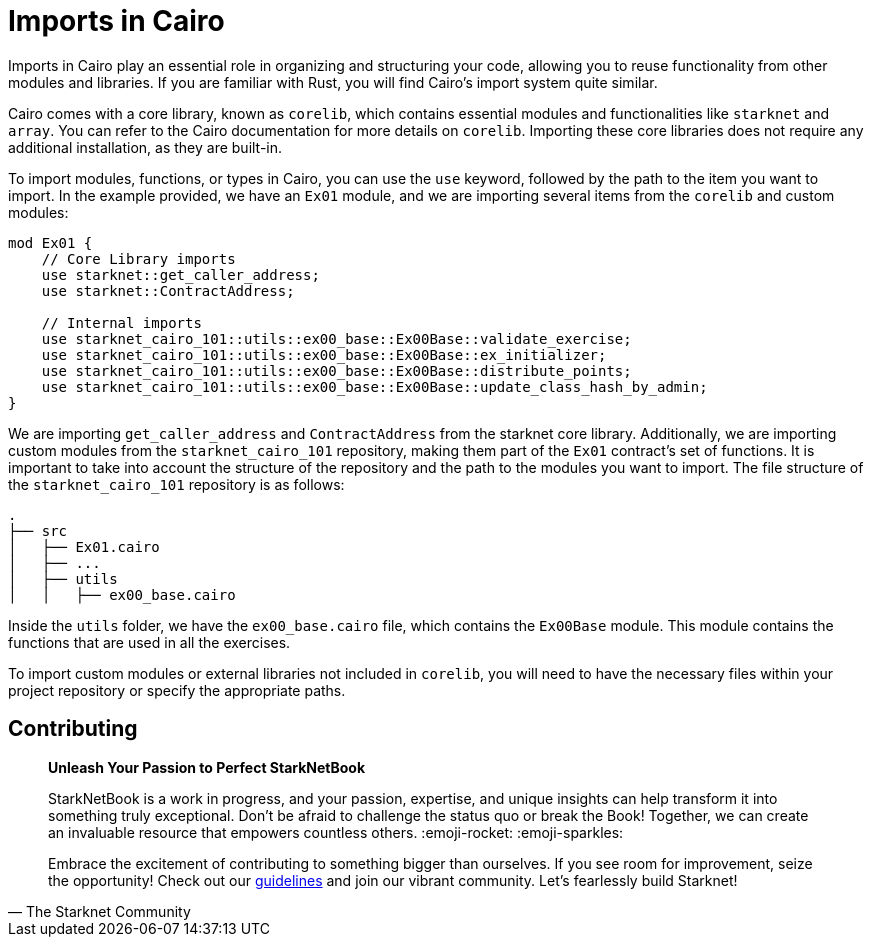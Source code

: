 [id="imports"]

= Imports in Cairo

Imports in Cairo play an essential role in organizing and structuring your code, allowing you to reuse functionality from other modules and libraries. If you are familiar with Rust, you will find Cairo's import system quite similar.

Cairo comes with a core library, known as `corelib`, which contains essential modules and functionalities like `starknet` and `array`. You can refer to the Cairo documentation for more details on `corelib`. Importing these core libraries does not require any additional installation, as they are built-in.

To import modules, functions, or types in Cairo, you can use the `use` keyword, followed by the path to the item you want to import. In the example provided, we have an `Ex01` module, and we are importing several items from the `corelib` and custom modules:

[source,rust]
----
mod Ex01 {
    // Core Library imports
    use starknet::get_caller_address;
    use starknet::ContractAddress;

    // Internal imports
    use starknet_cairo_101::utils::ex00_base::Ex00Base::validate_exercise;
    use starknet_cairo_101::utils::ex00_base::Ex00Base::ex_initializer;
    use starknet_cairo_101::utils::ex00_base::Ex00Base::distribute_points;
    use starknet_cairo_101::utils::ex00_base::Ex00Base::update_class_hash_by_admin;
}
----

We are importing `get_caller_address` and `ContractAddress` from the starknet core library. Additionally, we are importing custom modules from the `starknet_cairo_101` repository, making them part of the `Ex01` contract's set of functions. It is important to take into account the structure of the repository and the path to the modules you want to import. The file structure of the `starknet_cairo_101` repository is as follows:

[source]
----
.
├── src
│   ├── Ex01.cairo
│   ├── ...
│   ├── utils
│   │   ├── ex00_base.cairo
----

Inside the `utils` folder, we have the `ex00_base.cairo` file, which contains the `Ex00Base` module. This module contains the functions that are used in all the exercises.

To import custom modules or external libraries not included in `corelib`, you will need to have the necessary files within your project repository or specify the appropriate paths.

== Contributing

[quote, The Starknet Community]
____
*Unleash Your Passion to Perfect StarkNetBook*

StarkNetBook is a work in progress, and your passion, expertise, and unique insights can help transform it into something truly exceptional. Don't be afraid to challenge the status quo or break the Book! Together, we can create an invaluable resource that empowers countless others. :emoji-rocket: :emoji-sparkles:

Embrace the excitement of contributing to something bigger than ourselves. If you see room for improvement, seize the opportunity! Check out our https://github.com/starknet-edu/starknetbook/blob/main/CONTRIBUTING.adoc[guidelines] and join our vibrant community. Let's fearlessly build Starknet! 
____